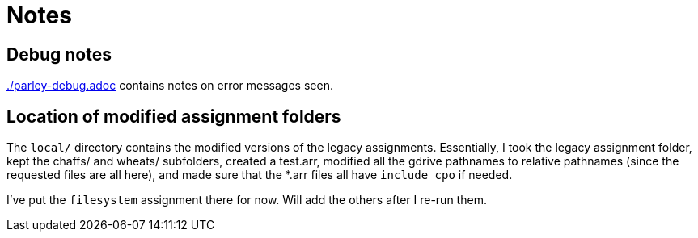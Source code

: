 = Notes

== Debug notes

link:./parley-debug.adoc[] contains notes on error messages
seen.

== Location of modified assignment folders

The `local/` directory contains the modified versions of the
legacy assignments. Essentially, I took the legacy assignment
folder, kept the chaffs/ and wheats/ subfolders, created a
test.arr, modified all the gdrive pathnames to relative pathnames
(since the requested files are all here), and made sure that the
*.arr files all have `include cpo` if needed.

I've put the `filesystem` assignment there for now. Will add the
others after I re-run them.
